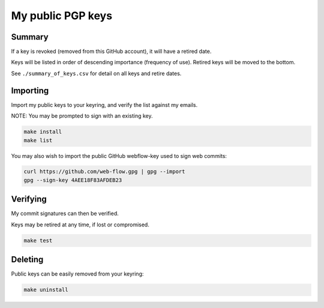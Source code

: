 ********************
 My public PGP keys
********************

Summary
=======

If a key is revoked (removed from this GitHub account), it will have a retired date.

Keys will be listed in order of descending importance (frequency of use).
Retired keys will be moved to the bottom.

See ``./summary_of_keys.csv`` for detail on all keys and retire dates.

Importing
=========

Import my public keys to your keyring, and verify the list against my emails.

NOTE: You may be prompted to sign with an existing key.

.. code-block:: bash

    make install
    make list

You may also wish to import the public GitHub webflow-key used to sign web commits:

.. code-block:: bash

    curl https://github.com/web-flow.gpg | gpg --import
    gpg --sign-key 4AEE18F83AFDEB23


Verifying
=========

My commit signatures can then be verified.

Keys may be retired at any time, if lost or compromised.

.. code-block:: bash

    make test

Deleting
========

Public keys can be easily removed from your keyring:

.. code-block:: bash

    make uninstall
